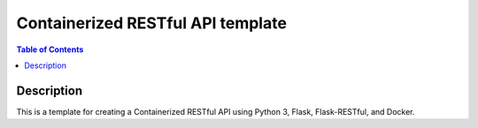 Containerized RESTful API template
***********************************

.. contents:: **Table of Contents**
   :depth: 2


Description
===========
This is a template for creating a Containerized RESTful API using Python 3, Flask, Flask-RESTful, and Docker.

